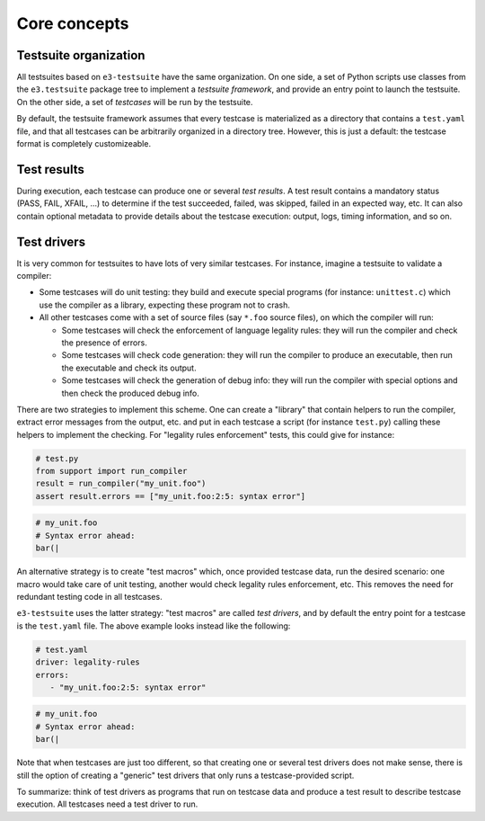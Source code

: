 .. _core_concepts:

Core concepts
=============

Testsuite organization
----------------------

All testsuites based on ``e3-testsuite`` have the same organization. On one
side, a set of Python scripts use classes from the ``e3.testsuite`` package
tree to implement a *testsuite framework*, and provide an entry point to launch
the testsuite. On the other side, a set of *testcases* will be run by the
testsuite.

By default, the testsuite framework assumes that every testcase is materialized
as a directory that contains a ``test.yaml`` file, and that all testcases can
be arbitrarily organized in a directory tree. However, this is just a default:
the testcase format is completely customizeable.


Test results
------------

During execution, each testcase can produce one or several *test results*. A
test result contains a mandatory status (PASS, FAIL, XFAIL, ...) to determine
if the test succeeded, failed, was skipped, failed in an expected way, etc. It
can also contain optional metadata to provide details about the testcase
execution: output, logs, timing information, and so on.


Test drivers
------------

It is very common for testsuites to have lots of very similar testcases. For
instance, imagine a testsuite to validate a compiler:

* Some testcases will do unit testing: they build and execute special programs
  (for instance: ``unittest.c``) which use the compiler as a library, expecting
  these program not to crash.

* All other testcases come with a set of source files (say ``*.foo`` source
  files), on which the compiler will run:

  * Some testcases will check the enforcement of language legality rules: they
    will run the compiler and check the presence of errors.

  * Some testcases will check code generation: they will run the compiler to
    produce an executable, then run the executable and check its output.

  * Some testcases will check the generation of debug info: they will run the
    compiler with special options and then check the produced debug info.

There are two strategies to implement this scheme. One can create a "library"
that contain helpers to run the compiler, extract error messages from the
output, etc. and put in each testcase a script (for instance ``test.py``)
calling these helpers to implement the checking. For "legality rules
enforcement" tests, this could give for instance:

.. code-block:: python

   # test.py
   from support import run_compiler
   result = run_compiler("my_unit.foo")
   assert result.errors == ["my_unit.foo:2:5: syntax error"]

.. code-block:: text

   # my_unit.foo
   # Syntax error ahead:
   bar(|

An alternative strategy is to create "test macros" which, once provided
testcase data, run the desired scenario: one macro would take care of unit
testing, another would check legality rules enforcement, etc. This removes the
need for redundant testing code in all testcases.

``e3-testsuite`` uses the latter strategy: "test macros" are called *test
drivers*, and by default the entry point for a testcase is the ``test.yaml``
file. The above example looks instead like the following:

.. code-block:: yaml

   # test.yaml
   driver: legality-rules
   errors:
      - "my_unit.foo:2:5: syntax error"

.. code-block:: text

   # my_unit.foo
   # Syntax error ahead:
   bar(|

Note that when testcases are just too different, so that creating one or
several test drivers does not make sense, there is still the option of creating
a "generic" test drivers that only runs a testcase-provided script.

To summarize: think of test drivers as programs that run on testcase data and
produce a test result to describe testcase execution. All testcases need a test
driver to run.

